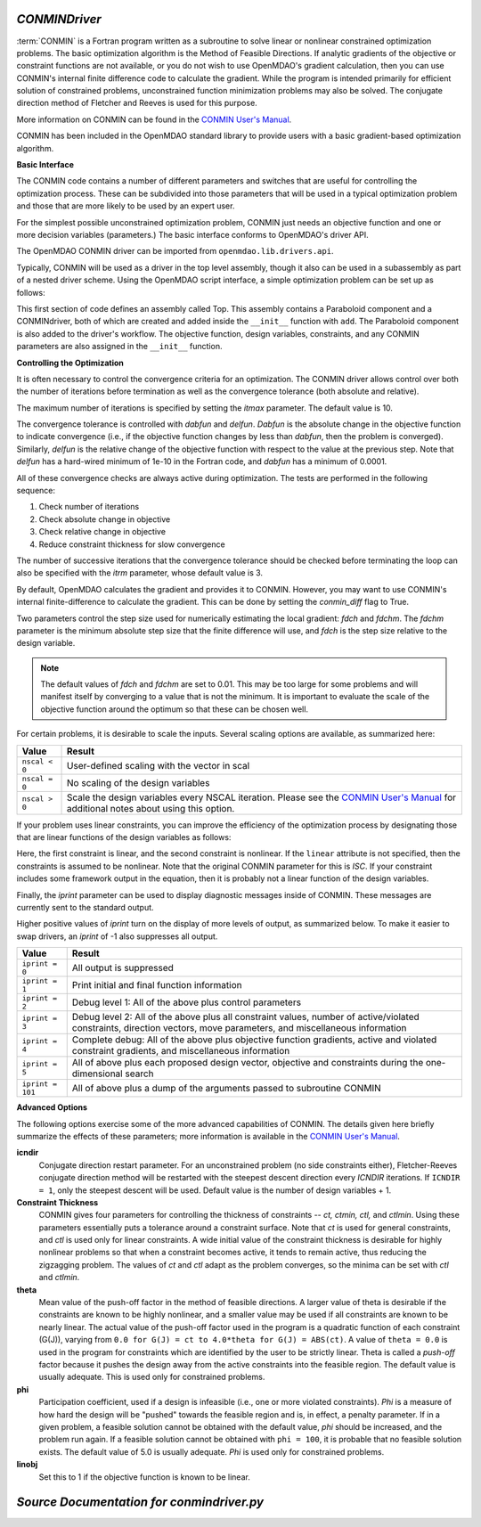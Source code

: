 
.. index:: CONMIN

.. _CONMINDriver:

*CONMINDriver*
~~~~~~~~~~~~~~

:term:`CONMIN` is a Fortran program written as a subroutine to solve linear
or nonlinear constrained optimization problems. The basic optimization
algorithm is the Method of Feasible Directions. If analytic gradients of the
objective or constraint functions are not available, or you do not wish to
use OpenMDAO's gradient calculation, then you can use CONMIN's internal
finite difference code to calculate the gradient. While the program is
intended primarily for efficient solution of constrained problems,
unconstrained function minimization problems may also be solved. The
conjugate direction method of Fletcher and Reeves is used for this purpose.

More information on CONMIN can be found in the `CONMIN User's Manual
<http://www.eng.buffalo.edu/Research/MODEL/mdo.test.orig/CONMIN/manual.html>`_.

CONMIN has been included in the OpenMDAO standard library to provide users
with a basic gradient-based optimization algorithm.

**Basic Interface**

The CONMIN code contains a number of different parameters and switches that
are useful for controlling the optimization process. These can be subdivided
into those parameters that will be used in a typical optimization problem and
those that are more likely to be used by an expert user.

For the simplest possible unconstrained optimization problem, CONMIN just needs
an objective function and one or more decision variables (parameters.) The
basic interface conforms to OpenMDAO's driver API.

The OpenMDAO CONMIN driver can be imported from ``openmdao.lib.drivers.api``.

.. testcode:: CONMIN_load

    from openmdao.lib.drivers.api import CONMINdriver

Typically, CONMIN will be used as a driver in the top level assembly, though it also
can be used in a subassembly as part of a nested driver scheme. Using the
OpenMDAO script interface, a simple optimization problem can be set up as
follows:

.. testcode:: CONMIN_load

    from openmdao.main.api import Assembly
    from openmdao.examples.simple.paraboloid import Paraboloid
    from openmdao.lib.drivers.api import CONMINdriver
        
    class Top(Assembly):
        """Constrained optimization of the Paraboloid with whatever optimizer
        we want."""
            
        def configure(self):
            """ Creates a new Assembly containing a Paraboloid and an optimizer"""
                
            # Create Paraboloid component instances
            self.add('comp', Paraboloid())
        
            # Create Optimizer instance
            self.add('driver', CONMINdriver())
                
            # Driver process definition
            self.driver.workflow.add('comp')
        
            # Objective 
            self.driver.add_objective('comp.f_xy')
                
            # Design Variables 
            self.driver.add_parameter('comp.x', low=-50., high=50.)
            self.driver.add_parameter('comp.y', low=-50., high=50.)

            # CONMIN Flags
            self.driver.iprint = 0
            self.driver.itmax = 30


This first section of code defines an assembly called Top.
This assembly contains a Paraboloid component and a CONMINdriver, both of
which are created and added inside the ``__init__`` function with ``add``. The
Paraboloid component is also added to the driver's workflow. The objective
function, design variables, constraints, and any CONMIN parameters are also
assigned in the ``__init__`` function.

**Controlling the Optimization**

It is often necessary to control the convergence criteria for an optimization.
The CONMIN driver allows control over both the number of iterations
before termination as well as the convergence tolerance (both absolute and
relative).

The maximum number of iterations is specified by setting the `itmax` parameter.
The default value is 10.

.. testsetup:: CONMIN_show

    from openmdao.examples.simple.optimization_unconstrained import OptimizationUnconstrained
    from openmdao.main.api import set_as_top
    self = set_as_top(OptimizationUnconstrained())

.. testcode:: CONMIN_show

        self.driver.itmax = 30

The convergence tolerance is controlled with `dabfun` and `delfun`. `Dabfun` is the
absolute change in the objective function to indicate convergence (i.e., if the
objective function changes by less than `dabfun`, then the problem is converged).
Similarly, `delfun` is the relative change of the objective function with respect
to the value at the previous step. Note that `delfun` has a hard-wired minimum of
1e-10 in the Fortran code, and `dabfun` has a minimum of 0.0001.

.. testcode:: CONMIN_show

        self.driver.dabfun = .001
        self.driver.delfun = .1

All of these convergence checks are always active during optimization. The
tests are performed in the following sequence:

1. Check number of iterations
2. Check absolute change in objective
3. Check relative change in objective
4. Reduce constraint thickness for slow convergence

The number of successive iterations that the convergence tolerance should be checked before
terminating the loop can also be specified with the `itrm` parameter, whose
default value is 3.

.. testcode:: CONMIN_show

        self.driver.itrm = 3

By default, OpenMDAO calculates the gradient and provides it to CONMIN. However,
you may want to use CONMIN's internal finite-difference to calculate the gradient.
This can be done by setting the `conmin_diff` flag to True.

.. testcode:: CONMIN_show

        self.conmin_diff = True

Two parameters control the step size used for numerically estimating the
local gradient: `fdch` and `fdchm`. The `fdchm` parameter is the minimum
absolute step size that the finite difference will use, and `fdch` is the
step size relative to the design variable.

.. testcode:: CONMIN_show

        self.driver.fdch = .0001
        self.driver.fdchm = .0001

.. note::
   The default values of `fdch` and `fdchm` are set to 0.01. This may be too
   large for some problems and will manifest itself by converging to a value that
   is not the minimum. It is important to evaluate the scale of the objective
   function around the optimum so that these can be chosen well.

For certain problems, it is desirable to scale the inputs.
Several scaling options are available, as summarized here:

==============  ========================================================
Value           Result
==============  ========================================================
``nscal < 0``   User-defined scaling with the vector in scal
--------------  --------------------------------------------------------
``nscal = 0``   No scaling of the design variables
--------------  --------------------------------------------------------
``nscal > 0``   Scale the design variables every NSCAL iteration. Please
                see the `CONMIN User's Manual <http://www.eng.buffalo.edu/Research/MODEL/mdo.test.orig/CONMIN/manual.html>`_
                for additional notes about using this option.
==============  ========================================================

If your problem uses linear constraints, you can improve the efficiency of the
optimization process by designating those that are linear functions of the design
variables as follows:

.. testcode:: CONMIN_show

    self.driver.add_constraint('paraboloid.x - paraboloid.y >= 15.0')
    self.driver.add_constraint('paraboloid.x*paraboloid.y < 77.0', linear=True)

Here, the first constraint is linear, and the second constraint is nonlinear. If
the ``linear`` attribute is not specified, then the constraints is assumed to be
nonlinear. Note that the original CONMIN parameter for this is `ISC`. If
your constraint includes some framework output in the equation, then it is
probably not a linear function of the design variables.

Finally, the `iprint` parameter can be used to display diagnostic
messages inside of CONMIN. These messages are currently sent to the standard
output.

.. testcode:: CONMIN_show

        self.driver.iprint = 0

Higher positive values of `iprint` turn on the display of more levels of output, as summarized
below. To make it easier to swap drivers, an `iprint` of -1 also suppresses all
output.

================  ========================================================
Value             Result
================  ========================================================
``iprint = 0``    All output is suppressed
----------------  --------------------------------------------------------
``iprint = 1``    Print initial and final function information
----------------  --------------------------------------------------------
``iprint = 2``    Debug level 1: All of the above plus control parameters
----------------  --------------------------------------------------------
``iprint = 3``    Debug level 2: All of the above plus all constraint
                  values, number of active/violated constraints, direction
                  vectors, move parameters, and miscellaneous information
----------------  --------------------------------------------------------
``iprint = 4``    Complete debug: All of the above plus objective function
                  gradients, active and violated constraint gradients, and
                  miscellaneous information
----------------  --------------------------------------------------------
``iprint = 5``    All of above plus each proposed design vector, objective
                  and constraints during the one-dimensional search
----------------  --------------------------------------------------------
``iprint = 101``  All of above plus a dump of the arguments passed to
                  subroutine CONMIN
================  ========================================================


**Advanced Options**

The following options exercise some of the more advanced
capabilities of CONMIN. The details given here briefly summarize the effects of these
parameters; more information is available in the `CONMIN User's Manual
<http://www.eng.buffalo.edu/Research/MODEL/mdo.test.orig/CONMIN/manual.html>`_.

**icndir**
  Conjugate direction restart parameter. For an unconstrained problem
  (no side constraints either), Fletcher-Reeves conjugate direction method will
  be restarted with the steepest descent direction every `ICNDIR` iterations.  If
  ``ICNDIR = 1``, only the steepest descent will be used. Default value is the number of
  design variables + 1.

**Constraint Thickness**
  CONMIN gives four parameters for controlling the
  thickness of constraints -- `ct, ctmin, ctl,` and `ctlmin`. Using these parameters
  essentially puts a tolerance around a constraint surface. Note that `ct` is used
  for general constraints, and `ctl` is used only for linear constraints. A wide
  initial value of the constraint thickness is desirable for highly nonlinear
  problems so that when a constraint becomes active, it tends to remain active,
  thus reducing the zigzagging problem. The values of `ct` and `ctl` adapt as the
  problem converges, so the minima can be set with `ctl` and `ctlmin`.

**theta**
  Mean value of the push-off factor in the method of feasible
  directions. A larger value of theta is desirable if the constraints are known
  to be highly nonlinear, and a smaller value may be used if all constraints are
  known to be nearly linear. The actual value of the push-off factor used in the
  program is a quadratic function of each constraint (G(J)), varying from ``0.0
  for G(J) = ct to 4.0*theta for G(J) = ABS(ct)``. A value of ``theta = 0.0`` is used
  in the program for constraints which are identified by the user to be strictly
  linear. Theta is called a *push-off* factor because it pushes the design away
  from the active constraints into the feasible region. The default value is
  usually adequate. This is used only for constrained problems.

**phi**
  Participation coefficient, used if a design is infeasible (i.e.,
  one or more violated constraints). `Phi` is a measure of how hard the design
  will be "pushed" towards the feasible region and is, in effect, a penalty
  parameter. If in a given problem, a feasible solution cannot be obtained with
  the default value, `phi` should be increased, and the problem run again. If a
  feasible solution cannot be obtained with ``phi = 100``, it is probable that no
  feasible solution exists. The default value of 5.0 is usually adequate. `Phi` is
  used only for constrained problems.

**linobj**
  Set this to 1 if the objective function is known to be linear.

*Source Documentation for conmindriver.py*
~~~~~~~~~~~~~~~~~~~~~~~~~~~~~~~~~~~~~~~~~~~
